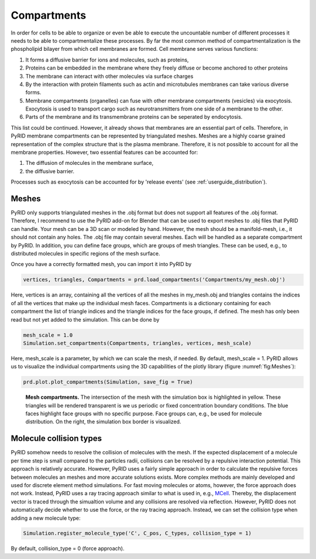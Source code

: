 .. _userguide_compartments:

============
Compartments
============


In order for cells to be able to organize or even be able to execute the uncountable number of different processes it needs to be able to compartmentalize these processes. By far the most common method of compartmentalization is the phospholipid bilayer from which cell membranes are formed. Cell membrane serves various functions:

#. It forms a diffusive barrier for ions and molecules, such as proteins,
#. Proteins can be embedded in the membrane where they freely diffuse or become anchored to other proteins
#. The membrane can interact with other molecules via surface charges
#. By the interaction with protein filaments such as actin and microtubules membranes can take various diverse forms.
#. Membrane compartments (organelles) can fuse with other membrane compartments (vesicles) via exocytosis. Exocytosis is used to transport cargo such as neurotransmitters from one side of a membrane to the other.
#. Parts of the membrane and its transmembrane proteins can be seperated by endocytosis.

This list could be continued. However, it already shows that membranes are an essential part of cells. Therefore, in PyRID membrane compartments can be represented by triangulated meshes. Meshes are a highly coarse grained representation of the complex structure that is the plasma membrane. Therefore, it is not possible to account for all the membrane properties. However, two essential features can be accounted for:

#. The diffusion of molecules in the membrane surface,
#. the diffusive barrier.

Processes such as exocytosis can be accounted for by 'release events' (see :ref:`userguide_distribution`).

Meshes
------

PyRID only supports triangulated meshes in the .obj format but does not support all features of the .obj format. Therefore, I recommend to use the PyRID add-on for Blender that can be used to export meshes to .obj files that PyRID can handle. Your mesh can be a 3D scan or modeled by hand. However, the mesh should be a manifold-mesh, i.e., it should not contain any holes.
The .obj file may contain several meshes. Each will be handled as a separate compartment by PyRID.
In addition, you can define face groups, which are groups of mesh triangles. These can be used, e.g., to distributed molecules in specific regions of the mesh surface.

Once you have a correctly formatted mesh, you can import it into PyRID by

.. code-block:: python

   vertices, triangles, Compartments = prd.load_compartments('Compartments/my_mesh.obj')

Here, vertices is an array, containing all the vertices of all the meshes in my_mesh.obj and triangles contains the indices of all the vertices that make up the individual mesh faces. Compartments is a dictionary containing for each compartment the list of triangle indices and the triangle indices for the face groups, if defined.
The mesh has only been read but not yet added to the simulation. This can be done by

.. code-block:: python
   
   mesh_scale = 1.0
   Simulation.set_compartments(Compartments, triangles, vertices, mesh_scale)

Here, mesh_scale is a parameter, by which we can scale the mesh, if needed. By default, mesh_scale = 1.
PyRID allows us to visualize the individual compartments using the 3D capabilities of the plotly library (figure :numref:`fig:Meshes`):

.. code-block:: python

   prd.plot.plot_compartments(Simulation, save_fig = True)


.. figure:: Figures/Meshes.png
    :width: 100%
    :name: fig:Meshes
    
    **Mesh compartments.** The intersection of the mesh with the simulation box is highlighted in yellow. These triangles will be rendered transparent is we us periodic or fixed concentration boundary conditions. The blue faces highlight face groups with no specific purpose. Face groups can, e.g., be used for molecule distribution. On the right, the simulation box border is visualized.


Molecule collision types
------------------------

PyRID somehow needs to resolve the collision of molecules with the mesh. If the expected displacement of a molecule per time step is small compared to the particles radii, collisions can be resolved by a repulsive interaction potential. This approach is relatively accurate. However, PyRID uses a fairly simple approach in order to calculate the repulsive forces between molecules an meshes and more accurate solutions exists. More complex methods are mainly developed and used for discrete element method simulations.
For fast moving molecules or atoms, however, the force approach does not work. Instead, PyRID uses a ray tracing approach similar to what is used in, e.g., `MCell <https://mcell.org/>`_. Thereby, the displacement vector is traced through the simualtion volume and any collisions are resolved via reflection. However, PyRID does not automatically decide whether to use the force, or the ray tracing approach. Instead, we can set the collision type when adding a new molecule type:

.. code-block:: python

   Simulation.register_molecule_type('C', C_pos, C_types, collision_type = 1)

By default, collision_type = 0 (force approach).
